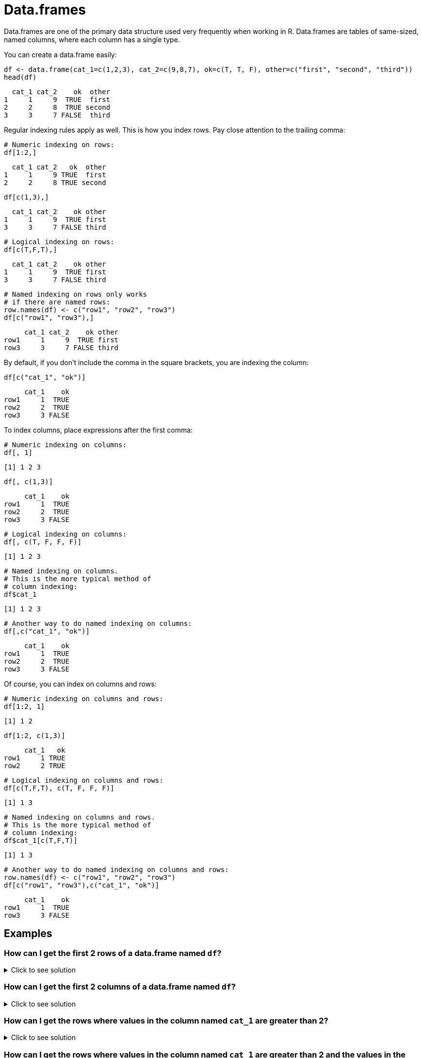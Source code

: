 = Data.frames

Data.frames are one of the primary data structure used very frequently when working in R. Data.frames are tables of same-sized, named columns, where each column has a single type.

You can create a data.frame easily:

[source, R]
----
df <- data.frame(cat_1=c(1,2,3), cat_2=c(9,8,7), ok=c(T, T, F), other=c("first", "second", "third"))
head(df)
----
[source, R]
----
  cat_1 cat_2    ok  other
1     1     9  TRUE  first
2     2     8  TRUE second
3     3     7 FALSE  third
----

Regular indexing rules apply as well. This is how you index rows. Pay close attention to the trailing comma:

[source, R]
----
# Numeric indexing on rows:
df[1:2,]
----
[source, R]
----
  cat_1 cat_2   ok  other
1     1     9 TRUE  first
2     2     8 TRUE second
----
[source, R]
----
df[c(1,3),]
----
[source, R]
----
  cat_1 cat_2    ok other
1     1     9  TRUE first
3     3     7 FALSE third
----
[source, R]
----
# Logical indexing on rows:
df[c(T,F,T),]
----
[source, R]
----
  cat_1 cat_2    ok other
1     1     9  TRUE first
3     3     7 FALSE third
----
[source, R]
----
# Named indexing on rows only works 
# if there are named rows:
row.names(df) <- c("row1", "row2", "row3")
df[c("row1", "row3"),]
----
[source, R]
----
     cat_1 cat_2    ok other
row1     1     9  TRUE first
row3     3     7 FALSE third
----

By default, if you don't include the comma in the square brackets, you are indexing the column:

[source, R]
----
df[c("cat_1", "ok")]
----
[source, R]
----
     cat_1    ok
row1     1  TRUE
row2     2  TRUE
row3     3 FALSE
----

To index columns, place expressions after the first comma:

[source, R]
----
# Numeric indexing on columns:
df[, 1]
----
[source, R]
----
[1] 1 2 3
----
[source, R]
----
df[, c(1,3)]
----
[source, R]
----
     cat_1    ok
row1     1  TRUE
row2     2  TRUE
row3     3 FALSE
----
[source, R]
----
# Logical indexing on columns:
df[, c(T, F, F, F)]
----
[source, R]
----
[1] 1 2 3
----
[source, R]
----
# Named indexing on columns.
# This is the more typical method of 
# column indexing:
df$cat_1
----
[source, R]
----
[1] 1 2 3
----
[source, R]
----
# Another way to do named indexing on columns:
df[,c("cat_1", "ok")]
----
[source, R]
----
     cat_1    ok
row1     1  TRUE
row2     2  TRUE
row3     3 FALSE
----

Of course, you can index on columns and rows:

[source, R]
----
# Numeric indexing on columns and rows:
df[1:2, 1]
----
[source, R]
----
[1] 1 2
----
[source, R]
----
df[1:2, c(1,3)]
----
[source, R]
----
     cat_1   ok
row1     1 TRUE
row2     2 TRUE
----
[source, R]
----
# Logical indexing on columns and rows:
df[c(T,F,T), c(T, F, F, F)]
----
[source, R]
----
[1] 1 3
----
[source, R]
----
# Named indexing on columns and rows.
# This is the more typical method of 
# column indexing:
df$cat_1[c(T,F,T)]
----
[source, R]
----
[1] 1 3
----
[source, R]
----
# Another way to do named indexing on columns and rows:
row.names(df) <- c("row1", "row2", "row3")
df[c("row1", "row3"),c("cat_1", "ok")]
----
[source, R]
----
     cat_1    ok
row1     1  TRUE
row3     3 FALSE
----

== Examples

=== How can I get the first 2 rows of a data.frame named `df`?

.Click to see solution
[%collapsible]
====
[source, R]
----
df <- data.frame(cat_1=c(1,2,3), cat_2=c(9,8,7), ok=c(T, T, F), other=c("first", "second", "third"))
df[1:2,]
----
[source, R]
----    
  cat_1 cat_2   ok  other
1     1     9 TRUE  first
2     2     8 TRUE second
----
====

=== How can I get the first 2 columns of a data.frame named `df`?

.Click to see solution
[%collapsible]
====
[source, R]
----
df[,1:2]
----
[source, R]
----
  cat_1 cat_2
1     1     9
2     2     8
3     3     7
----
====

=== How can I get the rows where values in the column named `cat_1` are greater than 2?

.Click to see solution
[%collapsible]
====
[source, R]
----
df[df$cat_1 > 2,]
----
[source, R]
----
  cat_1 cat_2    ok other
3     3     7 FALSE third
----
[source, R]
----
df[df[, c("cat_1")] > 2,]
----
[source, R]
----
  cat_1 cat_2    ok other
3     3     7 FALSE third
----
====

=== How can I get the rows where values in the column named `cat_1` are greater than 2 and the values in the column named `cat_2` are less than 9?

.Click to see solution
[%collapsible]
====
[source, R]
----
df[df$cat_1 > 2 & df$cat_2 < 9,]
----
[source, R]
----
  cat_1 cat_2    ok other
3     3     7 FALSE third
----
====

=== How can I get the rows where values in the column named `cat_1` are greater than 2 or the values in the column named `cat_2` are less than 9?

.Click to see solution
[%collapsible]
====
[source, R]
----
df[df$cat_1 > 2 | df$cat_2 < 9,]
----
[source, R]
----
  cat_1 cat_2    ok  other
2     2     8  TRUE second
3     3     7 FALSE  third
----
====

=== How do I sample _n_ rows randomly from a data.frame called `df`?

.Click to see solution
[%collapsible]
====
[source, R]
----
df[sample(nrow(df), n),]
----

Alternatively you could use the `sample_n` function from the package `dplyr`:

[source, R]
----
sample_n(df, n)
----
====

=== How can I get only columns whose names start with "cat_"?

.Click to see solution
[%collapsible]
====
[source, R]
----
df <- data.frame(cat_1=c(1,2,3), cat_2=c(9,8,7), ok=c(T, T, F), other=c("first", "second", "third"))
df[, grep("^cat_", names(df))]
----
[source, R]
----
  cat_1 cat_2
1     1     9
2     2     8
3     3     7
----
====